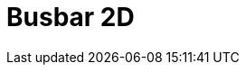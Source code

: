 = Busbar 2D
:page-layout: toolboxes
:page-tags: catalog, toolbox, gaya-feelpp_toolbox_electric-busbar2d
:parent-catalogs: gaya-feelpp_toolbox_electric
:description: Busbar 2D simulation
:page-illustration: ROOT:busbar2d.jpg